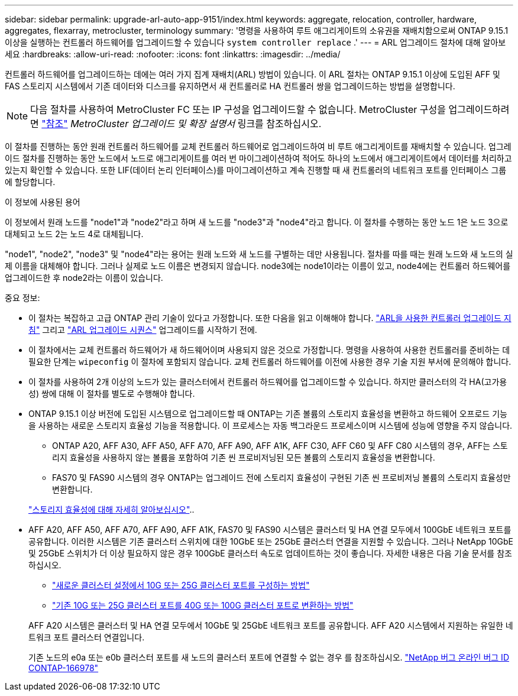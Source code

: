 ---
sidebar: sidebar 
permalink: upgrade-arl-auto-app-9151/index.html 
keywords: aggregate, relocation, controller, hardware, aggregates, flexarray, metrocluster, terminology 
summary: '명령을 사용하여 루트 애그리게이트의 소유권을 재배치함으로써 ONTAP 9.15.1 이상을 실행하는 컨트롤러 하드웨어를 업그레이드할 수 있습니다 `system controller replace` .' 
---
= ARL 업그레이드 절차에 대해 알아보세요
:hardbreaks:
:allow-uri-read: 
:nofooter: 
:icons: font
:linkattrs: 
:imagesdir: ../media/


[role="lead"]
컨트롤러 하드웨어를 업그레이드하는 데에는 여러 가지 집계 재배치(ARL) 방법이 있습니다. 이 ARL 절차는 ONTAP 9.15.1 이상에 도입된 AFF 및 FAS 스토리지 시스템에서 기존 데이터와 디스크를 유지하면서 새 컨트롤러로 HA 컨트롤러 쌍을 업그레이드하는 방법을 설명합니다.


NOTE: 다음 절차를 사용하여 MetroCluster FC 또는 IP 구성을 업그레이드할 수 없습니다. MetroCluster 구성을 업그레이드하려면 link:other_references.html["참조"] _MetroCluster 업그레이드 및 확장 설명서_ 링크를 참조하십시오.

이 절차를 진행하는 동안 원래 컨트롤러 하드웨어를 교체 컨트롤러 하드웨어로 업그레이드하여 비 루트 애그리게이트를 재배치할 수 있습니다. 업그레이드 절차를 진행하는 동안 노드에서 노드로 애그리게이트를 여러 번 마이그레이션하여 적어도 하나의 노드에서 애그리게이트에서 데이터를 처리하고 있는지 확인할 수 있습니다. 또한 LIF(데이터 논리 인터페이스)를 마이그레이션하고 계속 진행할 때 새 컨트롤러의 네트워크 포트를 인터페이스 그룹에 할당합니다.

.이 정보에 사용된 용어
이 정보에서 원래 노드를 "node1"과 "node2"라고 하며 새 노드를 "node3"과 "node4"라고 합니다. 이 절차를 수행하는 동안 노드 1은 노드 3으로 대체되고 노드 2는 노드 4로 대체됩니다.

"node1", "node2", "node3" 및 "node4"라는 용어는 원래 노드와 새 노드를 구별하는 데만 사용됩니다. 절차를 따를 때는 원래 노드와 새 노드의 실제 이름을 대체해야 합니다. 그러나 실제로 노드 이름은 변경되지 않습니다. node3에는 node1이라는 이름이 있고, node4에는 컨트롤러 하드웨어를 업그레이드한 후 node2라는 이름이 있습니다.

.중요 정보:
* 이 절차는 복잡하고 고급 ONTAP 관리 기술이 있다고 가정합니다. 또한 다음을 읽고 이해해야 합니다. link:guidelines_for_upgrading_controllers_with_arl.html["ARL을 사용한 컨트롤러 업그레이드 지침"] 그리고 link:overview_of_the_arl_upgrade.html["ARL 업그레이드 시퀀스"] 업그레이드를 시작하기 전에.
* 이 절차에서는 교체 컨트롤러 하드웨어가 새 하드웨어이며 사용되지 않은 것으로 가정합니다. 명령을 사용하여 사용한 컨트롤러를 준비하는 데 필요한 단계는 `wipeconfig` 이 절차에 포함되지 않습니다. 교체 컨트롤러 하드웨어를 이전에 사용한 경우 기술 지원 부서에 문의해야 합니다.
* 이 절차를 사용하여 2개 이상의 노드가 있는 클러스터에서 컨트롤러 하드웨어를 업그레이드할 수 있습니다. 하지만 클러스터의 각 HA(고가용성) 쌍에 대해 이 절차를 별도로 수행해야 합니다.
* ONTAP 9.15.1 이상 버전에 도입된 시스템으로 업그레이드할 때 ONTAP는 기존 볼륨의 스토리지 효율성을 변환하고 하드웨어 오프로드 기능을 사용하는 새로운 스토리지 효율성 기능을 적용합니다. 이 프로세스는 자동 백그라운드 프로세스이며 시스템에 성능에 영향을 주지 않습니다.
+
** ONTAP A20, AFF A30, AFF A50, AFF A70, AFF A90, AFF A1K, AFF C30, AFF C60 및 AFF C80 시스템의 경우, AFF는 스토리지 효율성을 사용하지 않는 볼륨을 포함하여 기존 씬 프로비저닝된 모든 볼륨의 스토리지 효율성을 변환합니다.
** FAS70 및 FAS90 시스템의 경우 ONTAP는 업그레이드 전에 스토리지 효율성이 구현된 기존 씬 프로비저닝 볼륨의 스토리지 효율성만 변환합니다.


+
link:https://docs.netapp.com/us-en/ontap/concepts/builtin-storage-efficiency-concept.html["스토리지 효율성에 대해 자세히 알아보십시오"^]..

* AFF A20, AFF A50, AFF A70, AFF A90, AFF A1K, FAS70 및 FAS90 시스템은 클러스터 및 HA 연결 모두에서 100GbE 네트워크 포트를 공유합니다. 이러한 시스템은 기존 클러스터 스위치에 대한 10GbE 또는 25GbE 클러스터 연결을 지원할 수 있습니다. 그러나 NetApp 10GbE 및 25GbE 스위치가 더 이상 필요하지 않은 경우 100GbE 클러스터 속도로 업데이트하는 것이 좋습니다. 자세한 내용은 다음 기술 문서를 참조하십시오.
+
--
** link:https://kb.netapp.com/on-prem/ontap/OHW/OHW-KBs/How_to_configure_10G_or_25G_cluster_ports_on_a_new_cluster_setup["새로운 클러스터 설정에서 10G 또는 25G 클러스터 포트를 구성하는 방법"^]
** link:https://kb.netapp.com/on-prem/ontap/OHW/OHW-KBs/How_to_convert_existing_10G_or_25G_cluster_ports_to_40G_or_100G_cluster_ports["기존 10G 또는 25G 클러스터 포트를 40G 또는 100G 클러스터 포트로 변환하는 방법"^]


--
+
AFF A20 시스템은 클러스터 및 HA 연결 모두에서 10GbE 및 25GbE 네트워크 포트를 공유합니다. AFF A20 시스템에서 지원하는 유일한 네트워크 포트 클러스터 연결입니다.

+
기존 노드의 e0a 또는 e0b 클러스터 포트를 새 노드의 클러스터 포트에 연결할 수 없는 경우 를 참조하십시오. link:https://mysupport.netapp.com/site/bugs-online/product/ONTAP/JiraNgage/CONTAP-166978["NetApp 버그 온라인 버그 ID CONTAP-166978"^]


